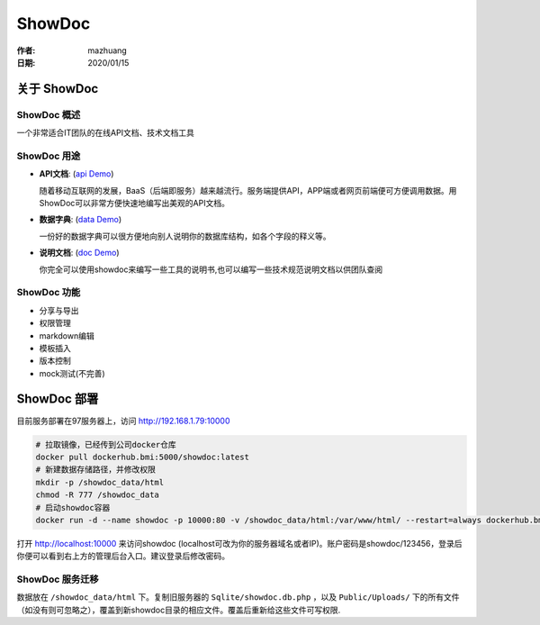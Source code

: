 =======
ShowDoc
=======

:作者: mazhuang
:日期: 2020/01/15

关于 ShowDoc
-----------

ShowDoc 概述
~~~~~~~~~~~

一个非常适合IT团队的在线API文档、技术文档工具

ShowDoc 用途
~~~~~~~~~~~

- **API文档**: (`api Demo`_)  

  随着移动互联网的发展，BaaS（后端即服务）越来越流行。服务端提供API，APP端或者网页前端便可方便调用数据。用ShowDoc可以非常方便快速地编写出美观的API文档。

- **数据字典**: (`data Demo`_) 

  一份好的数据字典可以很方便地向别人说明你的数据库结构，如各个字段的释义等。

- **说明文档**: (`doc Demo`_)

  你完全可以使用showdoc来编写一些工具的说明书,也可以编写一些技术规范说明文档以供团队查阅

.. _api Demo: https://www.showdoc.cc/demo?page_id=7
.. _data Demo: https://www.showdoc.cc/data-dictionary?page_id=13
.. _doc Demo: https://www.showdoc.cc/help?page_id=1385767280275683

ShowDoc 功能
~~~~~~~~~~~

- 分享与导出
- 权限管理
- markdown编辑
- 模板插入
- 版本控制
- mock测试(不完善)

ShowDoc 部署
-----------

目前服务部署在97服务器上，访问 http://192.168.1.79:10000

.. code:: sh

    # 拉取镜像，已经传到公司docker仓库
    docker pull dockerhub.bmi:5000/showdoc:latest
    # 新建数据存储路径，并修改权限
    mkdir -p /showdoc_data/html
    chmod -R 777 /showdoc_data
    # 启动showdoc容器
    docker run -d --name showdoc -p 10000:80 -v /showdoc_data/html:/var/www/html/ --restart=always dockerhub.bmi:5000/showdoc:latest

打开 http://localhost:10000 来访问showdoc (localhost可改为你的服务器域名或者IP)。账户密码是showdoc/123456，登录后你便可以看到右上方的管理后台入口。建议登录后修改密码。

ShowDoc 服务迁移
~~~~~~~~~~~~~~

数据放在 ``/showdoc_data/html`` 下。复制旧服务器的 ``Sqlite/showdoc.db.php`` ，以及 ``Public/Uploads/`` 下的所有文件（如没有则可忽略之），覆盖到新showdoc目录的相应文件。覆盖后重新给这些文件可写权限.
